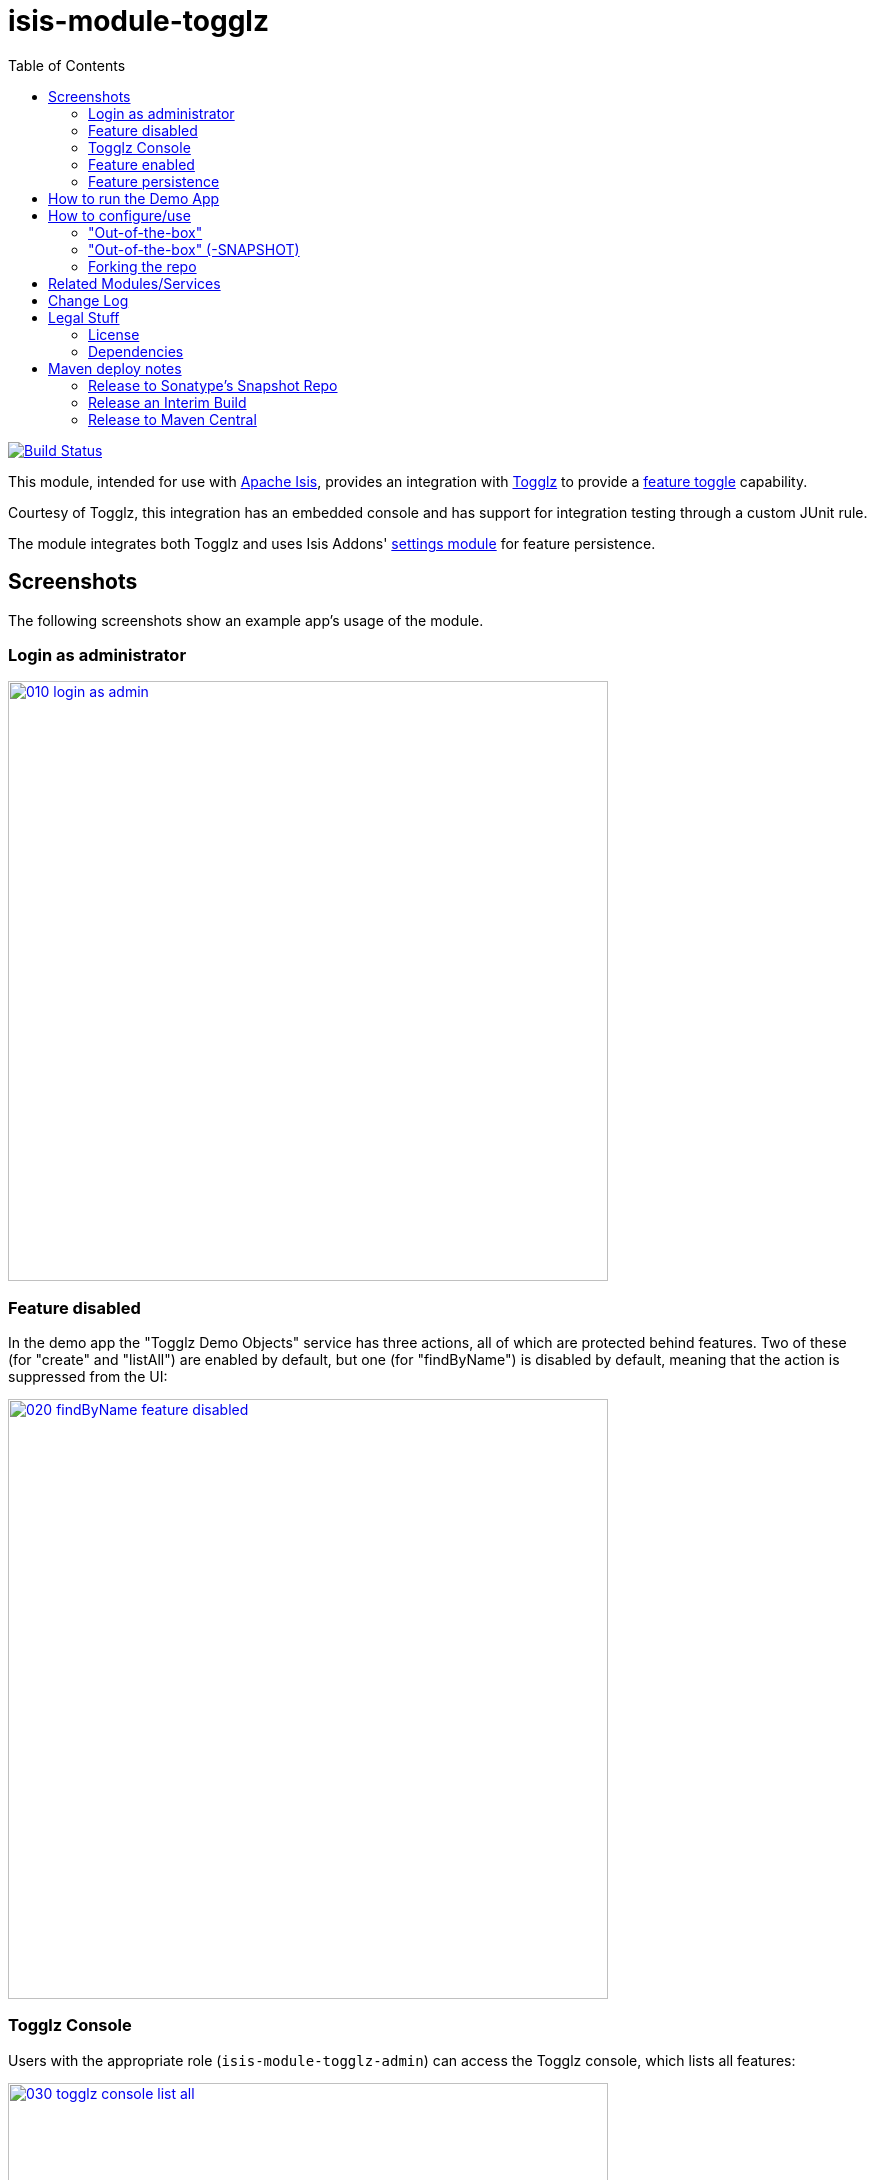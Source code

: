 = isis-module-togglz
:toc: right

image:https://travis-ci.org/isisaddons/isis-module-togglz.png?branch=master[Build Status,link=https://travis-ci.org/isisaddons/isis-module-togglz]

This module, intended for use with http://isis.apache.org[Apache Isis], provides an integration with http://www.togglz.org[Togglz] to provide a http://martinfowler.com/bliki/FeatureToggle.html[feature toggle] capability. 

Courtesy of Togglz, this integration has an embedded console and has support for integration testing through a custom JUnit rule.

The module integrates both Togglz and uses Isis Addons' http://github.com/isisaddons/isis-module-settings[settings module] for feature persistence.

== Screenshots

The following screenshots show an example app's usage of the module.

=== Login as administrator

image::https://raw.github.com/isisaddons/isis-module-togglz/master/images/010-login-as-admin.png[width="600px",link="https://raw.github.com/isisaddons/isis-module-togglz/master/images/010-login-as-admin.png"]


=== Feature disabled

In the demo app the "Togglz Demo Objects" service has three actions, all of which are protected behind features. Two of these (for "create" and "listAll") are enabled by default, but one (for "findByName") is disabled by default, meaning that the action is suppressed from the UI:

image::https://raw.github.com/isisaddons/isis-module-togglz/master/images/020-findByName-feature-disabled.png[width="600px",link="https://raw.github.com/isisaddons/isis-module-togglz/master/images/020-findByName-feature-disabled.png"]

=== Togglz Console

Users with the appropriate role (`isis-module-togglz-admin`) can access the Togglz console, which lists all features:

image::https://raw.github.com/isisaddons/isis-module-togglz/master/images/030-togglz-console-list-all.png[width="600px",link="https://raw.github.com/isisaddons/isis-module-togglz/master/images/030-togglz-console-list-all.png"]

Using the console, we can edit the feature:

image::https://raw.github.com/isisaddons/isis-module-togglz/master/images/040-enable-feature.png[width="600px",link="https://raw.github.com/isisaddons/isis-module-togglz/master/images/040-enable-feature.png"]

so it is now enabled:

image::https://raw.github.com/isisaddons/isis-module-togglz/master/images/050-feature-enabled.png[width="600px",link="https://raw.github.com/isisaddons/isis-module-togglz/master/images/050-feature-enabled.png"]

=== Feature enabled

Back in the demo app the feature ("findByName") is now visible:

image::https://raw.github.com/isisaddons/isis-module-togglz/master/images/060-findByName-feature-enabled.png[width="600px",link="https://raw.github.com/isisaddons/isis-module-togglz/master/images/060-findByName-feature-enabled.png"]

=== Feature persistence

The module uses Isis addons' http://github.com/isisaddons/isis-module-settings[settings module] for feature persistence. 

image::https://raw.github.com/isisaddons/isis-module-togglz/master/images/070-list-app-settings.png[width="600px",link="https://raw.github.com/isisaddons/isis-module-togglz/master/images/070-list-app-settings.png"]

Each feature's state is serialized to/from JSON:

image::https://raw.github.com/isisaddons/isis-module-togglz/master/images/080-setting-created-for-feature.png[width="600px",link="https://raw.github.com/isisaddons/isis-module-togglz/master/images/080-setting-created-for-feature.png"]

== How to run the Demo App

The prerequisite software is:

* Java JDK 8
** note that the compile source and target is JDK 7
* http://maven.apache.org[maven 3] (3.2.x is recommended).

To build the demo app:

[source,bash]
----
git clone https://github.com/isisaddons/isis-module-togglz.git
mvn clean install
----

To run the demo app:

[source,bash]
----
mvn antrun:run -P self-host
----

Then log on using user: `sven`, password: `pass`

== How to configure/use

You can either use this module "out-of-the-box", or you can fork this repo and extend to your own requirements. 

=== "Out-of-the-box"

To use "out-of-the-box":

* update the classpath in your project's `dom` module `pom.xml` to reference the togglz library: +
+
[source,xml]
----
<properties>
    <togglz.version>2.1.0.Final</togglz.version>
</properties>
<dependency>
    <groupId>org.togglz</groupId>
    <artifactId>togglz-core</artifactId>
    <version>${togglz.version}</version>
</dependency>
----
+
* as described in the [Togglz documentation](http://www.togglz.org/documentation/overview.html), create a "feature enum" class that enumerates your features.  This should extend from `org.togglz.core.Feature`. +
+
For example, the demo app's feature enum class is: +
+
[source,java]
----
public enum TogglzDemoFeature implements org.togglz.core.Feature {

    @Label("Enable create")
    @EnabledByDefault
    create,

    @Label("Enable findByName")
    findByName,

    @Label("Enable listAll")
    @EnabledByDefault
    listAll;

    public boolean isActive() {
      return FeatureContext.getFeatureManager().isActive(this);
    }
}
----

* use your feature class in your app as required. +
+
For example, the demo app uses its feature enum to selectively hide actions of the `TogglzDemoObjects` domain service: +
+
[source,java]
----
public class TogglzDemoObjects {
    ...
    public List<TogglzDemoObject> listAll() { ... }
    public boolean hideListAll() {
      return !TogglzDemoFeature.listAll.isActive();
    }
}
----

* in your `integtests` module, update the `pom.xml` for togglz's JUnit support: +
+
[source,xml]
----
<dependency>
    <groupId>org.togglz</groupId>
    <artifactId>togglz-junit</artifactId>
    <scope>test</scope>
</dependency>
----

* also in your `integtests` module, make sure that the `TogglzRule` (documented http://www.togglz.org/documentation/testing.html[here] on the togglz website) is enabled for any tests that depend on features. +
+
In the demo app, this means adding the following to `TogglzModuleIntegTest` base class: +
+
[source,java]
----
@Rule
public TogglzRule togglzRule = TogglzRule.allEnabled(TogglzDemoFeature.class);
----

* update your classpath by adding this dependency in your project's `webapp` (*not* `dom` !) module's `pom.xml`: +
+
[source,xml]
----
<dependency>
    <groupId>org.isisaddons.module.togglz</groupId>
    <artifactId>isis-module-togglz-glue</artifactId>
    <version>1.13.0</version>
</dependency>
<dependency>
    <groupId>org.isisaddons.module.security</groupId>
    <artifactId>isis-module-security-dom</artifactId>
    <version>1.13.0</version>
</dependency>
<dependency>
    <groupId>org.isisaddons.module.settings</groupId>
    <artifactId>isis-module-settings-dom</artifactId>
    <version>1.13.0</version>
</dependency>
----

* in your project's `webapp` module, write a subclass of `TogglzModuleFeatureManagerProviderAbstract` (provided by this module) that registers your feature enum: +
+
[source,java]
----
public class CustomTogglzModuleFeatureManagerProvider
      extends TogglzModuleFeatureManagerProviderAbstract {
    protected CustomTogglzModuleFeatureManagerProvider() {
      super(TogglzDemoFeature.class);
    }
}
----

* in your project's `webapp` module, in `src/main/resources`, register the provider by creating a file `META-INF/services/org.togglz.core.spi.FeatureManagerProvider`.  Its contents is the fully qualified class name of your feature manager provider implementation. +
+
For example, the demo app's file consists of: +
+
[source]
----
org.isisaddons.module.togglz.webapp.CustomTogglzModuleFeatureManagerProvider
----

* if using `AppManifest`, then update its `getModules()` method. +
+
This module uses Isis Addons' https://github.com/isisaddons/isis-module-settings[settings module] for feature persistence: +
+
[source,java]
----
@Override
public List<Class<?>> getModules() {
    return Arrays.asList(
            ...
            org.isisaddons.module.settings.SettingsModule.class,
            org.isisaddons.module.togglz.TogglzModule.class,
            ...
    );
}
----

* otherwise, in your project's `webapp` module, update your `WEB-INF/isis.properties`. +
+
This module uses Isis Addons' https://github.com/isisaddons/isis-module-settings[settings module] for feature persistence. +
+
[source,ini]
----
isis.services.ServicesInstallerFromAnnotation.packagePrefix=\
                                ...\
                                org.isisaddons.module.settings,\
                                org.isisaddons.module.togglz,\
                                ...
----

* in your project's `webapp` module, update your `WEB-INF/web.xml`, after the Shiro configuration but before Isis' configuration (so that the filters are applied in the order Shiro -&gt; Togglz -&gt; Isis): +
+
[source,xml]
----
<!-- bootstrap Togglz -->
<context-param>
    <param-name>org.togglz.FEATURE_MANAGER_PROVIDED</param-name>
    <!-- prevent the filter from bootstrapping
          so is done lazily later once Isis has itself bootstrapped -->
    <param-value>true</param-value>
</context-param>
<filter>
    <filter-name>TogglzFilter</filter-name>
    <filter-class>org.togglz.servlet.TogglzFilter</filter-class>
</filter>
<filter-mapping>
    <filter-name>TogglzFilter</filter-name>
    <url-pattern>/*</url-pattern>
</filter-mapping>
----

* optional: if you want to install the Togglz console, then in your project's `webapp` module, update your
`WEB-INF/web.xml`: +
+
[source,xml]
----
<!-- enable the togglz console (for FeatureToggleService) -->
<servlet>
    <servlet-name>TogglzConsoleServlet</servlet-name>
    <servlet-class>org.togglz.console.TogglzConsoleServlet</servlet-class>
</servlet>
<servlet-mapping>
    <servlet-name>TogglzConsoleServlet</servlet-name>
    <url-pattern>/togglz/*</url-pattern>
</servlet-mapping>
----
+
The togglz console will be available at http://localhost:8080/togglz[http://localhost:8080/togglz]

* if you have configured the Togglz console (above), then you'll also need to setup users to have `isis-module-togglz-admin` role. +
+
The demo app uses simple Shiro-based configuration, which means updating the `WEB-INF/shiro.ini` file, eg: +
+
[source,ini]
----
sven = pass, admin_role, isis-module-togglz-admin
----

* if you have configured the Togglz console (above), then you can optionally configure its URL and also whether to
hide the menu action provided to access the console from the main Wicket application: +
+
in `isis.properties` (or in `AppManifest#getConfigurationProperties()`):
+
[source,ini]
----
isis.services.togglz.FeatureToggleConsoleAccessor.consoleUrl=http:///togglz     #<1>
isis.services.togglz.FeatureToggleConsoleAccessor.hideAction=false              #<2>
----
<1> URL that hosts the togglz console
<2> whether to hide the action that can be used to access the URL.

If you are using some other security mechanism, eg Isis addons https://github.com/isisaddons/isis-module-security[security module], then define a role with the same name and grant to users.

[NOTE]
====
* Check for later releases by searching http://search.maven.org/#search|ga|1|isis-module-togglz-glue[Maven Central Repo]).

* Make sure the `togglz.version` defined in your `dom` module matches the one used in the version of the `isis-module-togglz-glue` module (currently `2.1.0.Final`).
====



=== "Out-of-the-box" (-SNAPSHOT)

If you want to use the current `-SNAPSHOT`, then the steps are the same as above, except:

* when updating the classpath, specify the appropriate -SNAPSHOT version: +
+
[source,xml]
----
<version>1.14.0-SNAPSHOT</version>
----

* add the repository definition to pick up the most recent snapshot (we use the Cloudbees continuous integration service). We suggest defining the repository in a `<profile>`: +
+
[source,xml]
----
    <profile>
        <id>cloudbees-snapshots</id>
        <activation>
            <activeByDefault>true</activeByDefault>
        </activation>
        <repositories>
            <repository>
                <id>snapshots-repo</id>
                <url>http://repository-estatio.forge.cloudbees.com/snapshot/</url>
                <releases>
                    <enabled>false</enabled>
                </releases>
                <snapshots>
                    <enabled>true</enabled>
                </snapshots>
            </repository>
        </repositories>
    </profile>
----

=== Forking the repo

If instead you want to extend this module's functionality, then we recommend that you fork this repo. The repo is
structured as follows:

* `pom.xml` - parent pom
* `dom` - the module implementation, depends on Isis applib
* `fixture` - fixtures, holding a sample domain objects and fixture scripts; depends on `dom`
* `integtests` - integration tests for the module; depends on `fixture`
* `webapp` - demo webapp (see above screenshots); depends on `dom` and `fixture`

Only the `dom` project is released to Maven Central Repo. The versions of the other modules are purposely left at
`0.0.1-SNAPSHOT` because they are not intended to be released.



== Related Modules/Services

This service uses the Isis Addons' http://github.com/isisaddons/isis-module-settings[settings module] for feature persistence.



== Change Log

* `1.13.0` - released against Isis 1.13.0
* `1.12.0` - released against Isis 1.12.0
* `1.11.0` - released against Isis 1.11.0; added `FeatureTogglzConsoleAccessor` service.
* `1.10.0` - released against Isis 1.10.0
* `1.9.0` - released against Isis 1.9.0



== Legal Stuff

=== License

[source]
----
Copyright 2015-2016 Dan Haywood

Licensed under the Apache License, Version 2.0 (the
"License"); you may not use this file except in compliance
with the License.  You may obtain a copy of the License at

    http://www.apache.org/licenses/LICENSE-2.0

Unless required by applicable law or agreed to in writing,
software distributed under the License is distributed on an
"AS IS" BASIS, WITHOUT WARRANTIES OR CONDITIONS OF ANY
KIND, either express or implied.  See the License for the
specific language governing permissions and limitations
under the License.
----

=== Dependencies

There are no third-party dependencies.

== Maven deploy notes

Only the `dom` module is deployed, and is done so using Sonatype's OSS support (see
http://central.sonatype.org/pages/apache-maven.html[user guide]).

=== Release to Sonatype's Snapshot Repo

To deploy a snapshot, use:

[source,bash]
----
pushd dom
mvn clean deploy
popd
----

The artifacts should be available in Sonatype's
https://oss.sonatype.org/content/repositories/snapshots[Snapshot Repo].

=== Release an Interim Build

If you have commit access to this project (or a fork of your own) then you can create interim releases using the `interim-release.sh` script.

The idea is that this will - in a new branch - update the `dom/pom.xml` with a timestamped version (eg `1.13.0.20161017-0738`).
It then pushes the branch (and a tag) to the specified remote.

A CI server such as Jenkins can monitor the branches matching the wildcard `origin/interim/*` and create a build.
These artifacts can then be published to a snapshot repository.

For example:

[source]
----
sh interim-release.sh 1.14.0 origin
----

where

* `1.14.0` is the base release
* `origin` is the name of the remote to which you have permissions to write to.


=== Release to Maven Central

The `release.sh` script automates the release process. It performs the following:

* performs a sanity check (`mvn clean install -o`) that everything builds ok
* bumps the `pom.xml` to a specified release version, and tag
* performs a double check (`mvn clean install -o`) that everything still builds ok
* releases the code using `mvn clean deploy`
* bumps the `pom.xml` to a specified release version

For example:

[source,bash]
----
sh release.sh 1.13.0 \
              1.14.0-SNAPSHOT \
              dan@haywood-associates.co.uk \
              "this is not really my passphrase"
----

where
* `$1` is the release version
* `$2` is the snapshot version
* `$3` is the email of the secret key (`~/.gnupg/secring.gpg`) to use for signing
* `$4` is the corresponding passphrase for that secret key.

Other ways of specifying the key and passphrase are available, see the `pgp-maven-plugin`'s
http://kohsuke.org/pgp-maven-plugin/secretkey.html[documentation]).

If the script completes successfully, then push changes:

[source,bash]
----
git push origin master
git push origin 1.13.0
----

If the script fails to complete, then identify the cause, perform a `git reset --hard` to start over and fix the issue
before trying again. Note that in the `dom`'s `pom.xml` the `nexus-staging-maven-plugin` has the
`autoReleaseAfterClose` setting set to `true` (to automatically stage, close and the release the repo). You may want
to set this to `false` if debugging an issue.

According to Sonatype's guide, it takes about 10 minutes to sync, but up to 2 hours to update http://search.maven.org[search].
